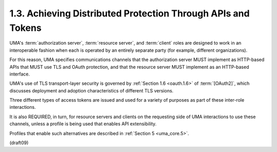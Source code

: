 1.3.  Achieving Distributed Protection Through APIs and Tokens
------------------------------------------------------------------------

UMA's :term:`authorization server`, :term:`resource server`, 
and :term:`client` roles are designed to work 
in an interoperable fashion 
when each is operated by an entirely separate party 
(for example, different organizations).

For this reason, 
UMA specifies communications channels that the
authorization server MUST implement as HTTP-based APIs 
that MUST use TLS and OAuth protection, 
and that the resource server MUST implement as an HTTP-based interface.  

UMA's use of TLS transport-layer security is governed 
by :ref:`Section 1.6 <oauth.1.6>` of :term:`[OAuth2]`, 
which discusses deployment 
and adoption characteristics of different TLS versions.

Three different types of access tokens are issued 
and used for a variety of purposes as part of these inter-role interactions.

It is also REQUIRED, in turn, for resource servers and clients 
on the requesting side of UMA interactions 
to use these channels, 
unless a profile is being used that enables API extensibility.  

Profiles that enable such alternatives are described in :ref:`Section 5 <uma_core.5>`.


(draft09)
